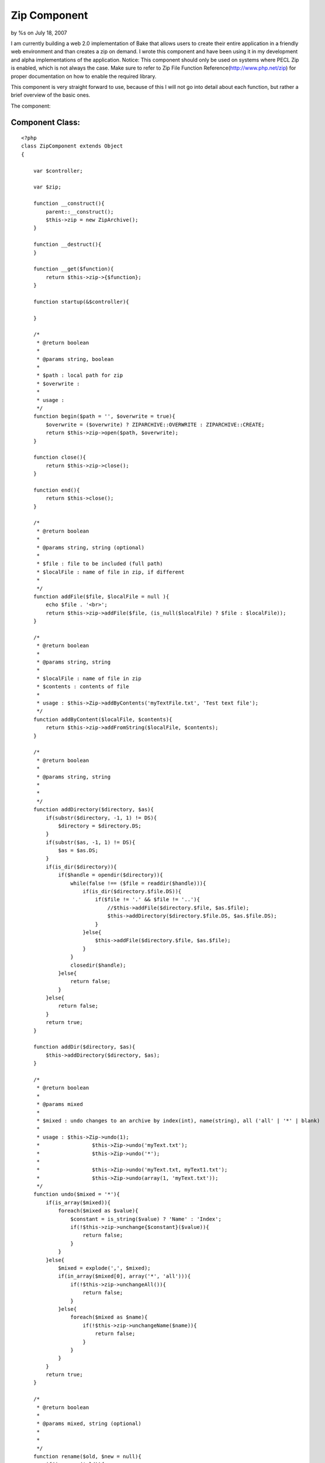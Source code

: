 Zip Component
=============

by %s on July 18, 2007

I am currently building a web 2.0 implementation of Bake that allows
users to create their entire application in a friendly web environment
and than creates a zip on demand. I wrote this component and have been
using it in my development and alpha implementations of the
application.
Notice: This component should only be used on systems where PECL Zip
is enabled, which is not always the case. Make sure to refer to Zip
File Function Reference(`http://www.php.net/zip`_) for proper
documentation on how to enable the required library.

This component is very straight forward to use, because of this I will
not go into detail about each function, but rather a brief overview of
the basic ones.

The component:

Component Class:
````````````````

::

    <?php 
    class ZipComponent extends Object
    {
        
        var $controller;
        
        var $zip;
        
        function __construct(){
            parent::__construct();
            $this->zip = new ZipArchive();
        }
        
        function __destruct(){
        }
        
        function __get($function){
            return $this->zip->{$function};
        }
        
        function startup(&$controller){
            
        }
        
        /*
         * @return boolean
         *
         * @params string, boolean 
         *
         * $path : local path for zip
         * $overwrite :   
         * 
         * usage :   
         */
        function begin($path = '', $overwrite = true){
            $overwrite = ($overwrite) ? ZIPARCHIVE::OVERWRITE : ZIPARCHIVE::CREATE;
            return $this->zip->open($path, $overwrite);
        }
        
        function close(){
            return $this->zip->close();
        }
        
        function end(){
            return $this->close();
        }
        
        /*
         * @return boolean 
         * 
         * @params string, string (optional)
         * 
         * $file : file to be included (full path)
         * $localFile : name of file in zip, if different 
         *  
         */
        function addFile($file, $localFile = null ){
            echo $file . '<br>';
            return $this->zip->addFile($file, (is_null($localFile) ? $file : $localFile)); 
        }
        
        /*
         * @return boolean 
         * 
         * @params string, string
         *
         * $localFile : name of file in zip
         * $contents : contents of file
         *
         * usage : $this->Zip->addByContents('myTextFile.txt', 'Test text file');  
         */
        function addByContent($localFile, $contents){
            return $this->zip->addFromString($localFile, $contents);
        }
        
        /*
         * @return boolean
         * 
         * @params string, string
         * 
         * 
         */
        function addDirectory($directory, $as){
            if(substr($directory, -1, 1) != DS){
                $directory = $directory.DS;
            }
            if(substr($as, -1, 1) != DS){
                $as = $as.DS;
            }
            if(is_dir($directory)){
                if($handle = opendir($directory)){
                    while(false !== ($file = readdir($handle))){
                        if(is_dir($directory.$file.DS)){
                            if($file != '.' && $file != '..'){
                                //$this->addFile($directory.$file, $as.$file);
                                $this->addDirectory($directory.$file.DS, $as.$file.DS);
                            }
                        }else{
                            $this->addFile($directory.$file, $as.$file);
                        }
                    }
                    closedir($handle);
                }else{
                    return false;
                }
            }else{
                return false;
            }
            return true;
        }
        
        function addDir($directory, $as){
            $this->addDirectory($directory, $as);
        }
        
        /*
         * @return boolean
         * 
         * @params mixed
         * 
         * $mixed : undo changes to an archive by index(int), name(string), all ('all' | '*' | blank)
         * 
         * usage : $this->Zip->undo(1);
         * 		   $this->Zip->undo('myText.txt');
         * 		   $this->Zip->undo('*');
         * 
         * 		   $this->Zip->undo('myText.txt, myText1.txt');
         * 		   $this->Zip->undo(array(1, 'myText.txt'));
         */
        function undo($mixed = '*'){
            if(is_array($mixed)){
                foreach($mixed as $value){
                    $constant = is_string($value) ? 'Name' : 'Index';
                    if(!$this->zip->unchange{$constant}($value)){
                        return false;
                    }
                }
            }else{
                $mixed = explode(',', $mixed);
                if(in_array($mixed[0], array('*', 'all'))){
                    if(!$this->zip->unchangeAll()){
                        return false;
                    }
                }else{
                    foreach($mixed as $name){
                        if(!$this->zip->unchangeName($name)){
                            return false;
                        }
                    }
                } 
            }
            return true;
        }
        
        /*
         * @return boolean
         * 
         * @params mixed, string (optional)
         * 
         * 
         */
        function rename($old, $new = null){
            if(is_array($old)){
                foreach($old as $cur => $new){
                    $constant = is_string($cur) ? 'Name' : 'Index';
    	            if(!$this->zip->rename{$constant}($ur, $new)){
    	               return false;
    	            }
                }
            }else{
                $constant = is_string($old) ? 'Name' : 'Index';
                if(!$this->zip->rename{$constant}($old, $new)){
                   return false;
                }
            }
            
            return true;
        }
        
        /*
         * @return index, name or FALSE
         * 
         * @params mixed, mixed (FL_NODIR, FL_NOCASE)
         * 
         */
        function find($mixed, $options = 0){     
            if(is_string($mixed)){
                return $this->zip->locatename($mixed, $options);
            }else{
                return $this->zip->getNameIndex($mixed);
            }
        }
        
        /*
         * @return boolean
         * 
         * @params mixed
         * 
         * $mixed : undo changes to an archive by index(int), name(string), all ('all' | '*' | blank)
         * 
         */
        function delete($mixed){
            if(is_array($mixed)){
                foreach($mixed as $value){
                    $constant = is_string($value) ? 'Name' : 'Index';
                    if(!$this->zip->delete{$constant}($value)){
                        return false;
                    }
                }    
            }else{
                $mixed = explode(',', $mixed);
                foreach($mixed as $value){
                    $constant = is_string($value) ? 'Name' : 'Index';
                    if(!$this->zip->delete{$constant}($value)){
                        return false;
                    }
                }
            }
        }
        
        /*
         * @return boolean
         * 
         * @params mixed, string
         * 
         * $mixed : comment by index(int), name(string), entire archive ('archive')
         */
        function comment($mixed = 'archive', $comment){
            if(is_array($mixed)){
                //unsupported currently
            }else{
                if(low($mixed) === 'archive'){
                    return $this->zip->setArchiveComment($comment);
                }else{
                    $constant = is_string($mixed) ? 'Name' : 'Index';
                    return $this->zip->setComment{$constant}($comment); 
                }
            }
        }
        
        
        function stats($mixed){
            $constant = is_string($mixed) ? 'Name' : 'Index';
            return $this->zip->stat{$constant}();
        }
        
        
        /*
         * @return boolean
         * 
         * @params string, mixed
         * 
         * $entries : single name or array of names to extract, null to extract all
         * 
         */
        function extract($location, $entries = null){
            return $this->zip->extract($location, $entries);
        }
        
        function unzip($location, $entries = null){
            $this->extract($location, $entries);
        }
    }
    ?>

Here are the steps to utilizing the Zip component in your application!

#. [p] First, you need to include the component in your controller

I intend to continue updating and extending the component and
hopefully will include the tar compression type eventually.

Please notify me via comments of any bugs or problems you encounter so
I may address them and make the necessary changes. I tested the
functionality on my server to great success so there should no be any
issues.

.. _http://www.php.net/zip: http://www.php.net/zip
.. meta::
    :title: Zip Component
    :description: CakePHP Article related to component,Compression,Zip,Archive,1.2,Components
    :keywords: component,Compression,Zip,Archive,1.2,Components
    :copyright: Copyright 2007 
    :category: components


